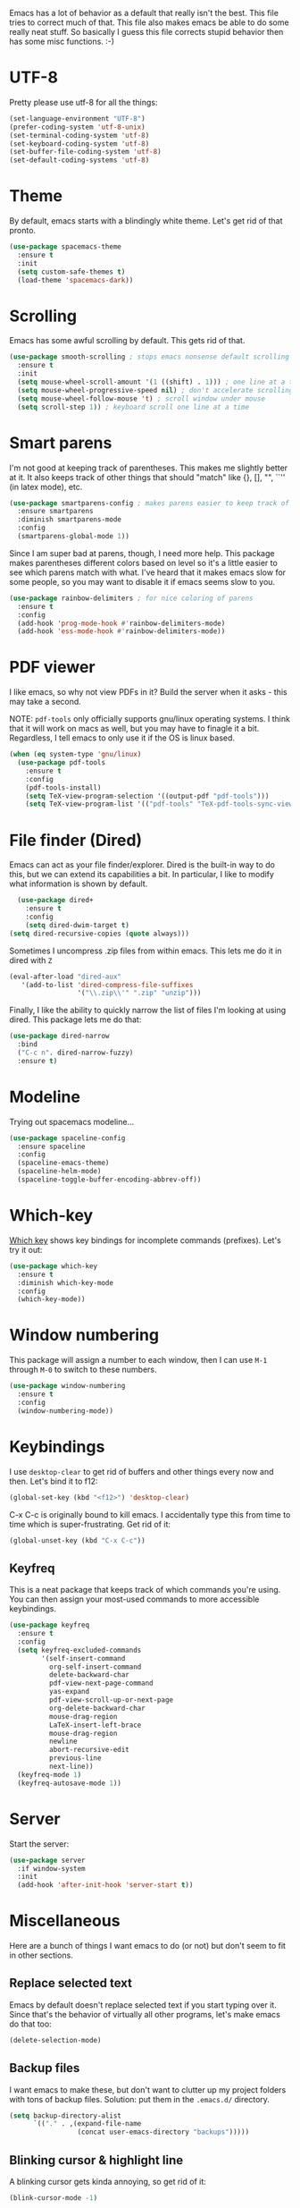 Emacs has a lot of behavior as a default that really isn't the
best. This file tries to correct much of that. This file also makes
emacs be able to do some really neat stuff. So basically I guess this
file corrects stupid behavior then has some misc functions. :-) 
* UTF-8
Pretty please use utf-8 for all the things:

#+BEGIN_SRC emacs-lisp
  (set-language-environment "UTF-8")
  (prefer-coding-system 'utf-8-unix)
  (set-terminal-coding-system 'utf-8)
  (set-keyboard-coding-system 'utf-8)
  (set-buffer-file-coding-system 'utf-8)
  (set-default-coding-systems 'utf-8)
#+END_SRC
* Theme
  By default, emacs starts with a blindingly white theme. Let's get
  rid of that pronto. 
#+BEGIN_SRC emacs-lisp
  (use-package spacemacs-theme
    :ensure t
    :init
    (setq custom-safe-themes t)
    (load-theme 'spacemacs-dark))
#+END_SRC
* Scrolling
  Emacs has some awful scrolling by default. This gets rid of that. 

#+BEGIN_SRC emacs-lisp
  (use-package smooth-scrolling ; stops emacs nonsense default scrolling
    :ensure t
    :init
    (setq mouse-wheel-scroll-amount '(1 ((shift) . 1))) ; one line at a time
    (setq mouse-wheel-progressive-speed nil) ; don't accelerate scrolling
    (setq mouse-wheel-follow-mouse 't) ; scroll window under mouse
    (setq scroll-step 1)) ; keyboard scroll one line at a time

#+END_SRC
* Smart parens
  I'm not good at keeping track of parentheses. This makes me slightly
  better at it. It also keeps track of other things that should
  "match" like {}, [], "", ``'' (in latex mode), etc. 

#+BEGIN_SRC emacs-lisp
  (use-package smartparens-config ; makes parens easier to keep track of
    :ensure smartparens
    :diminish smartparens-mode
    :config
    (smartparens-global-mode 1))

#+END_SRC

Since I am super bad at parens, though, I need more help. This package
makes parentheses different colors based on level so it's a little
easier to see which parens match with what. I've heard that it makes
emacs slow for some people, so you may want to disable it if emacs
seems slow to you. 

#+BEGIN_SRC emacs-lisp
  (use-package rainbow-delimiters ; for nice coloring of parens
    :ensure t
    :config
    (add-hook 'prog-mode-hook #'rainbow-delimiters-mode)
    (add-hook 'ess-mode-hook #'rainbow-delimiters-mode))
#+END_SRC
* PDF viewer
  I like emacs, so why not view PDFs in it? Build the server when it
  asks - this may take a second.

  NOTE: ~pdf-tools~ only officially supports gnu/linux operating
  systems. I think that it will work on macs as well, but you may have
  to finagle it a bit. Regardless, I tell emacs to only use it if the
  OS is linux based. 

#+BEGIN_SRC emacs-lisp 
  (when (eq system-type 'gnu/linux)
    (use-package pdf-tools
      :ensure t
      :config
      (pdf-tools-install)
      (setq TeX-view-program-selection '((output-pdf "pdf-tools")))
      (setq TeX-view-program-list '(("pdf-tools" "TeX-pdf-tools-sync-view")))))
#+END_SRC

* File finder (Dired)
  Emacs can act as your file finder/explorer. Dired is the built-in
  way to do this, but we can extend its capabilities a bit. In
  particular, I like to modify what information is shown by default. 

#+BEGIN_SRC emacs-lisp
    (use-package dired+
      :ensure t
      :config
      (setq dired-dwim-target t)
  (setq dired-recursive-copies (quote always)))

#+END_SRC

Sometimes I uncompress .zip files from within emacs. This lets me do
it in dired with ~Z~

#+BEGIN_SRC emacs-lisp
  (eval-after-load "dired-aux"
     '(add-to-list 'dired-compress-file-suffixes 
                   '("\\.zip\\'" ".zip" "unzip")))
#+END_SRC

Finally, I like the ability to quickly narrow the list of files I'm
looking at using dired. This package lets me do that:

#+BEGIN_SRC emacs-lisp
  (use-package dired-narrow
    :bind
    ("C-c n". dired-narrow-fuzzy)
    :ensure t)
#+END_SRC

* Modeline
  Trying out spacemacs modeline... 

#+BEGIN_SRC emacs-lisp
  (use-package spaceline-config
    :ensure spaceline
    :config
    (spaceline-emacs-theme)
    (spaceline-helm-mode)
    (spaceline-toggle-buffer-encoding-abbrev-off))
#+END_SRC
* Which-key
  [[https://github.com/justbur/emacs-which-key][Which key]] shows key bindings for incomplete commands (prefixes).
  Let's try it out:

#+BEGIN_SRC emacs-lisp
  (use-package which-key
    :ensure t
    :diminish which-key-mode
    :config
    (which-key-mode))
#+END_SRC

* Window numbering
  This package will assign a number to each window, then I can use
  ~M-1~ through ~M-0~ to switch to these numbers. 

#+BEGIN_SRC emacs-lisp
  (use-package window-numbering
    :ensure t
    :config
    (window-numbering-mode))
#+END_SRC

* Keybindings
  I use ~desktop-clear~ to get rid of buffers and other things every
  now and then. Let's bind it to f12: 

#+BEGIN_SRC emacs-lisp
  (global-set-key (kbd "<f12>") 'desktop-clear)
#+END_SRC

C-x C-c is originally bound to kill emacs. I accidentally type this
from time to time which is super-frustrating. Get rid of it:

#+BEGIN_SRC emacs-lisp
  (global-unset-key (kbd "C-x C-c"))
#+END_SRC
** Keyfreq
This is a neat package that keeps track of which commands you're
using. You can then assign your most-used commands to more accessible
keybindings. 
#+BEGIN_SRC emacs-lisp
  (use-package keyfreq
    :ensure t
    :config
    (setq keyfreq-excluded-commands
          '(self-insert-command
            org-self-insert-command
            delete-backward-char
            pdf-view-next-page-command
            yas-expand
            pdf-view-scroll-up-or-next-page
            org-delete-backward-char
            mouse-drag-region
            LaTeX-insert-left-brace
            mouse-drag-region
            newline
            abort-recursive-edit
            previous-line
            next-line))
    (keyfreq-mode 1)
    (keyfreq-autosave-mode 1))
#+END_SRC

* Server
  Start the server:
#+BEGIN_SRC emacs-lisp
  (use-package server
    :if window-system
    :init
    (add-hook 'after-init-hook 'server-start t))
#+END_SRC
* Miscellaneous 
  Here are a bunch of things I want emacs to do (or not) but don't
  seem to fit in other sections. 
** Replace selected text
Emacs by default doesn't replace selected text if you start typing
over it. Since that's the behavior of virtually all other programs,
let's make emacs do that too:

#+BEGIN_SRC emacs-lisp
  (delete-selection-mode)
#+END_SRC

** Backup files
   I want emacs to make these, but don't want to clutter up my project
   folders with tons of backup files. Solution: put them in the
   ~.emacs.d/~ directory.
#+BEGIN_SRC emacs-lisp
  (setq backup-directory-alist
        `(("." . ,(expand-file-name
                   (concat user-emacs-directory "backups")))))
#+END_SRC
** Blinking cursor & highlight line
   A blinking cursor gets kinda annoying, so get rid of it:

#+BEGIN_SRC emacs-lisp
  (blink-cursor-mode -1)
#+END_SRC

Also, I like the current line to be highlighted. Makes it easy to see
where I am:

#+BEGIN_SRC emacs-lisp
  (global-hl-line-mode t)
#+END_SRC
** Garbage collection
The default value for garbage collection in emacs is quite low. Let's
override that when we're using the minibuffer:

#+BEGIN_SRC emacs-lisp
  (defun my-minibuffer-setup-hook ()
    (setq gc-cons-threshold most-positive-fixnum))

  (defun my-minibuffer-exit-hook ()
    (setq gc-cons-threshold 800000))

  (add-hook 'minibuffer-setup-hook #'my-minibuffer-setup-hook)
  (add-hook 'minibuffer-exit-hook #'my-minibuffer-exit-hook)

#+END_SRC
** Refresh buffers
   Emacs should refresh buffers automatically so if they've changed on
   disk the buffer will update. I want dired to do this, but don't ask
   me. 

#+BEGIN_SRC emacs-lisp
  (setq global-auto-revert-non-file-buffers t)
  (setq auto-revert-verbose nil)
  (global-auto-revert-mode 1)
#+END_SRC
** Move buffers
   Sometimes the buffers are in the wrong places. This lets me move
   them around. 

#+BEGIN_SRC emacs-lisp
  (use-package buffer-move
    :ensure t
    :bind
    ("M-S-<up>" . buf-move-up)
    ("M-S-<down>" . buf-move-down)
    ("M-S-<left>" . buf-move-left)
    ("M-S-<right>" . buf-move-right)
    :config
    (setq buffer-move-behavior 'move))
#+END_SRC
** Resize windows
   We can resize windows now! Though this doesn't work in org-mode for
   whatever reason.... 
*** TODO Why doesn't this work in org mode? 
#+BEGIN_SRC emacs-lisp
  (global-set-key (kbd "S-C-<left>") 'shrink-window-horizontally)
  (global-set-key (kbd "S-C-<right>") 'enlarge-window-horizontally)
  (global-set-key (kbd "S-C-<down>") 'shrink-window)
  (global-set-key (kbd "S-C-<up>") 'enlarge-window)
#+END_SRC
** Move around quickly
You can ~C-n~ and whatnot to go by line, but sometimes I want to move
a bit more quickly than that. Using ~C-S-n~ will now let me: 

#+BEGIN_SRC emacs-lisp
  (global-set-key (kbd "C-S-n")
                  (lambda ()
                    (interactive)
                    (ignore-errors (next-line 5))))

  (global-set-key (kbd "C-S-p")
                  (lambda ()
                    (interactive)
                    (ignore-errors (previous-line 5))))

  (global-set-key (kbd "C-S-f")
                  (lambda ()
                    (interactive)
                    (ignore-errors (forward-char 5))))

  (global-set-key (kbd "C-S-b")
                  (lambda ()
                    (interactive)
                    (ignore-errors (backward-char 5))))
#+END_SRC

** Mouse copy
   Holding control while selecting text will paste it wherever point
   is. Holding control and shift "moves" the text there. 

#+BEGIN_SRC emacs-lisp
  (use-package mouse-copy
    :disabled t
    :config
    (global-set-key [C-down-mouse-1] 'mouse-drag-secondary-pasting)
    (global-set-key [C-S-down-mouse-1] 'mouse-drag-secondary-moving))
#+END_SRC

** Start maximized
#+BEGIN_SRC emacs-lisp
  (add-to-list 'default-frame-alist '(fullscreen . maximized)) 

#+END_SRC
** Better defaults 
   This is inspired by the [[https://github.com/technomancy/better-defaults][better defaults]] package, but I don't like
   everything in there. 

   Originally, ~C-z~ minimizes emacs. That's stupid, so let's make it
   undo instead like a sane person. 

#+BEGIN_SRC emacs-lisp
  (global-set-key (kbd "C-z") 'undo)
#+END_SRC

We can also bind ~C-+~ and ~C--~ to increase and decrease text
size. Watch out - you need to remember to press shift to get the plus
symbol. 

#+BEGIN_SRC emacs-lisp
  (define-key global-map (kbd "C-+") 'text-scale-increase) ; C-+ increases font size
  (define-key global-map (kbd "C--") 'text-scale-decrease) ; C-- decreases font size
#+END_SRC

Yes, please save my place when opening/closing files: 
#+BEGIN_SRC emacs-lisp
  (use-package saveplace
    :config
    (setq-default save-place t))
#+END_SRC

I like having the menu-bar, but not if I'm in terminal. I don't really
want the toolbar or the scroll bars, though. 
#+BEGIN_SRC emacs-lisp
  (if window-system 
      (menu-bar-mode t)
      (menu-bar-mode -1))
  (when (fboundp 'tool-bar-mode)
    (tool-bar-mode -1))
  (when (fboundp 'scroll-bar-mode)
    (scroll-bar-mode -1))
#+END_SRC

Don't ever use tabs. Always use spaces. 
#+BEGIN_SRC emacs-lisp
  (setq-default indent-tabs-mode nil)
#+END_SRC

   Emacs "kills" and "yanks" instead of cutting and pasting. Using
   this, we can ~C-w~ and that will kill the active region (whatever
   you have selected). If you haven't selected anything, it'll kill
   the line it's on. 
#+BEGIN_SRC emacs-lisp
  ;; http://emacs-fu.blogspot.co.uk/2009/11/copying-lines-without-selecting-them.html
  (defadvice kill-region (before slick-cut activate compile)
    "When called interactively with no active region, kill a single line instead."
    (interactive
     (if mark-active (list (region-beginning) (region-end))
       (list (line-beginning-position)
             (line-beginning-position 2)))))
#+END_SRC

   This will set the frame name to the name of the file, so you can
   see what file you've got selected in the menu bar. 

#+BEGIN_SRC emacs-lisp
  (setq frame-title-format
    '("Emacs - " (buffer-file-name "%f"
      (dired-directory dired-directory "%b"))))
#+END_SRC

   This will let you go to the first non-whitespace character on a
   line with ~C-a~. Pressing it again will take you to the beginning
   of line. 
#+BEGIN_SRC emacs-lisp
  (defun my/smarter-move-beginning-of-line (arg)
    "Move point back to indentation of beginning of line.

  Move point to the first non-whitespace character on this line.
  If point is already there, move to the beginning of the line.
  Effectively toggle between the first non-whitespace character and
  the beginning of the line.

  If ARG is not nil or 1, move forward ARG - 1 lines first.  If
  point reaches the beginning or end of the buffer, stop there."
    (interactive "^p")
    (setq arg (or arg 1))

    ;; Move lines first
    (when (/= arg 1)
      (let ((line-move-visual nil))
        (forward-line (1- arg))))

    (let ((orig-point (point)))
      (back-to-indentation)
      (when (= orig-point (point))
        (move-beginning-of-line 1))))

  (global-set-key [remap move-beginning-of-line]
                  'my/smarter-move-beginning-of-line)
  (global-set-key (kbd "C-a") 'my/smarter-move-beginning-of-line)
#+END_SRC

We can also define ~C-M-<backspace>~ to kill back to the first
non-whitespace character on a line: 

#+BEGIN_SRC emacs-lisp
  (defun sanityinc/kill-back-to-indentation ()
    "Kill from point back to the first non-whitespace character on the line."
    (interactive)
    (let ((prev-pos (point)))
      (back-to-indentation)
      (kill-region (point) prev-pos)))

  (bind-key "C-M-<backspace>" 'sanityinc/kill-back-to-indentation)
#+END_SRC

Because I'm lazy, I want to just type y or n instead of spelling out
yes/no. 

#+BEGIN_SRC emacs-lisp
  (fset 'yes-or-no-p 'y-or-n-p)
#+END_SRC

We can use shift-mouse for selecting from point:

#+BEGIN_SRC emacs-lisp
  (define-key global-map (kbd "<S-down-mouse-1>") 'mouse-save-then-kill)

#+END_SRC

Better search defaults:

#+BEGIN_SRC emacs-lisp
  (global-set-key (kbd "C-s") 'isearch-forward-regexp)
  (global-set-key (kbd "C-r") 'isearch-backward-regexp)
  (global-set-key (kbd "C-M-s") 'isearch-forward)
  (global-set-key (kbd "C-M-r") 'isearch-backward)
#+END_SRC

A few final modifications: 

#+BEGIN_SRC emacs-lisp
  (setq x-select-enable-clipboard t
        x-select-enable-primary t
          save-interprogram-paste-before-kill t
          apropos-do-all t
          mouse-yank-at-point t
          require-final-newline t
          visible-bell t
          load-prefer-newer t
          ediff-window-setup-function 'ediff-setup-windows-plain
          save-place-file (concat user-emacs-directory "places")
          backup-directory-alist `(("." . ,(concat user-emacs-directory
                                                   "backups"))))
#+END_SRC

